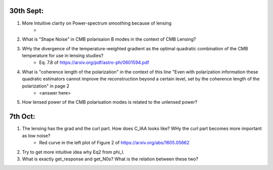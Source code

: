 30th Sept:
-----------

1. More Intuitive clarity on Power-spectrum smoothing because of lensing
    * ..
2. What is "Shape Noise" in CMB polarisaion B modes in the context of CMB Lensing?
3. WHy the divergence of the temperature-weighted gradient as the optimal quadratic combination of the CMB temperature for use in lensing studies?
    * Eq. 7.8 of https://arxiv.org/pdf/astro-ph/0601594.pdf
4. What is "coherence length of the polarization" in the context of this line "Even with polarization information these quadratic estimators cannot improve the reconstruction beyond a certain level, set by the coherence length of the polarization" in page 2
    * <answer here>
5. How lensed power of the CMB polarisation modes is related to the unlensed power?

7th Oct:
-----------

1. The lensing has the grad and the curl part. How does C_lAA looks like? WHy the curl part becomes more important as low noise?
     * Red curve in the left plot of Figure 2 of https://arxiv.org/abs/1605.05662
2. Try to get more intuitive idea why Eq2 from \phi_l.
3. What is exactly get_response and get_N0s? What is the relation between these two?

